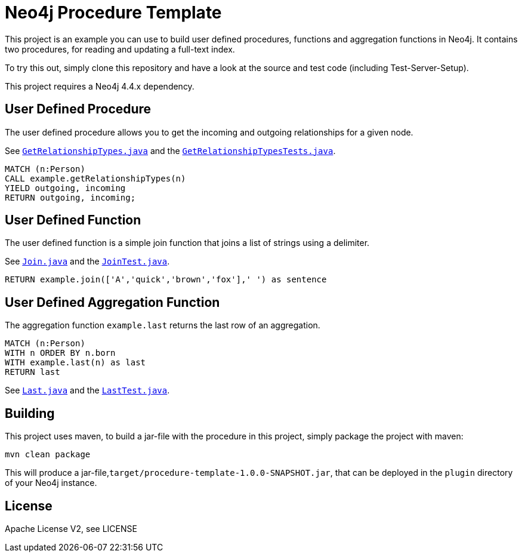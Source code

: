 = Neo4j Procedure Template
:branch: 4.4
:root: https://github.com/neo4j-examples/neo4j-procedure-template/blob/{branch}/src

This project is an example you can use to build user defined procedures, functions and aggregation functions in Neo4j.
It contains two procedures, for reading and updating a full-text index.

To try this out, simply clone this repository and have a look at the source and test code (including Test-Server-Setup).

[Note]
This project requires a Neo4j {branch}.x dependency.


== User Defined Procedure

The user defined procedure allows you to get the incoming and outgoing relationships for a given node.

See link:{root}/main/java/example/GetRelationshipTypes.java[`GetRelationshipTypes.java`] and the link:{root}/test/java/example/GetRelationshipTypesTests.java[`GetRelationshipTypesTests.java`].

[source,cypher]
----
MATCH (n:Person)
CALL example.getRelationshipTypes(n)
YIELD outgoing, incoming
RETURN outgoing, incoming;
----

== User Defined Function

The user defined function is a simple join function that joins a list of strings using a delimiter.

See link:{root}/main/java/example/Join.java[`Join.java`] and the link:{root}/test/java/example/JoinTest.java[`JoinTest.java`].

[source,cypher]
----
RETURN example.join(['A','quick','brown','fox'],' ') as sentence
----

== User Defined Aggregation Function

The aggregation function `example.last` returns the last row of an aggregation.

[source,cypher]
----
MATCH (n:Person)
WITH n ORDER BY n.born
WITH example.last(n) as last
RETURN last
----

See link:{root}/main/java/example/Last.java[`Last.java`] and the link:{root}/test/java/example/LastTest.java[`LastTest.java`].

== Building

This project uses maven, to build a jar-file with the procedure in this
project, simply package the project with maven:

    mvn clean package

This will produce a jar-file,`target/procedure-template-1.0.0-SNAPSHOT.jar`,
that can be deployed in the `plugin` directory of your Neo4j instance.

== License

Apache License V2, see LICENSE
